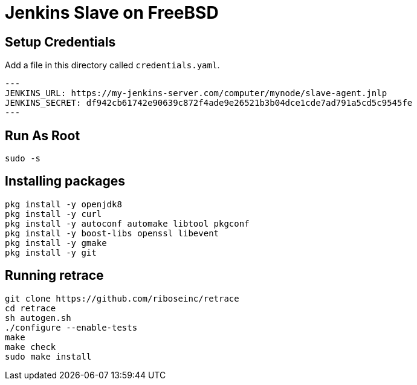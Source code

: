 = Jenkins Slave on FreeBSD

== Setup Credentials

Add a file in this directory called `credentials.yaml`.

[source,yaml]
---
JENKINS_URL: https://my-jenkins-server.com/computer/mynode/slave-agent.jnlp
JENKINS_SECRET: df942cb61742e90639c872f4ade9e26521b3b04dce1cde7ad791a5cd5c9545fe
---

== Run As Root

[source,sh]
----
sudo -s
----

== Installing packages

[source,sh]
----
pkg install -y openjdk8
pkg install -y curl
pkg install -y autoconf automake libtool pkgconf
pkg install -y boost-libs openssl libevent
pkg install -y gmake
pkg install -y git
----

== Running retrace

[source,sh]
----
git clone https://github.com/riboseinc/retrace
cd retrace
sh autogen.sh
./configure --enable-tests
make
make check
sudo make install
----